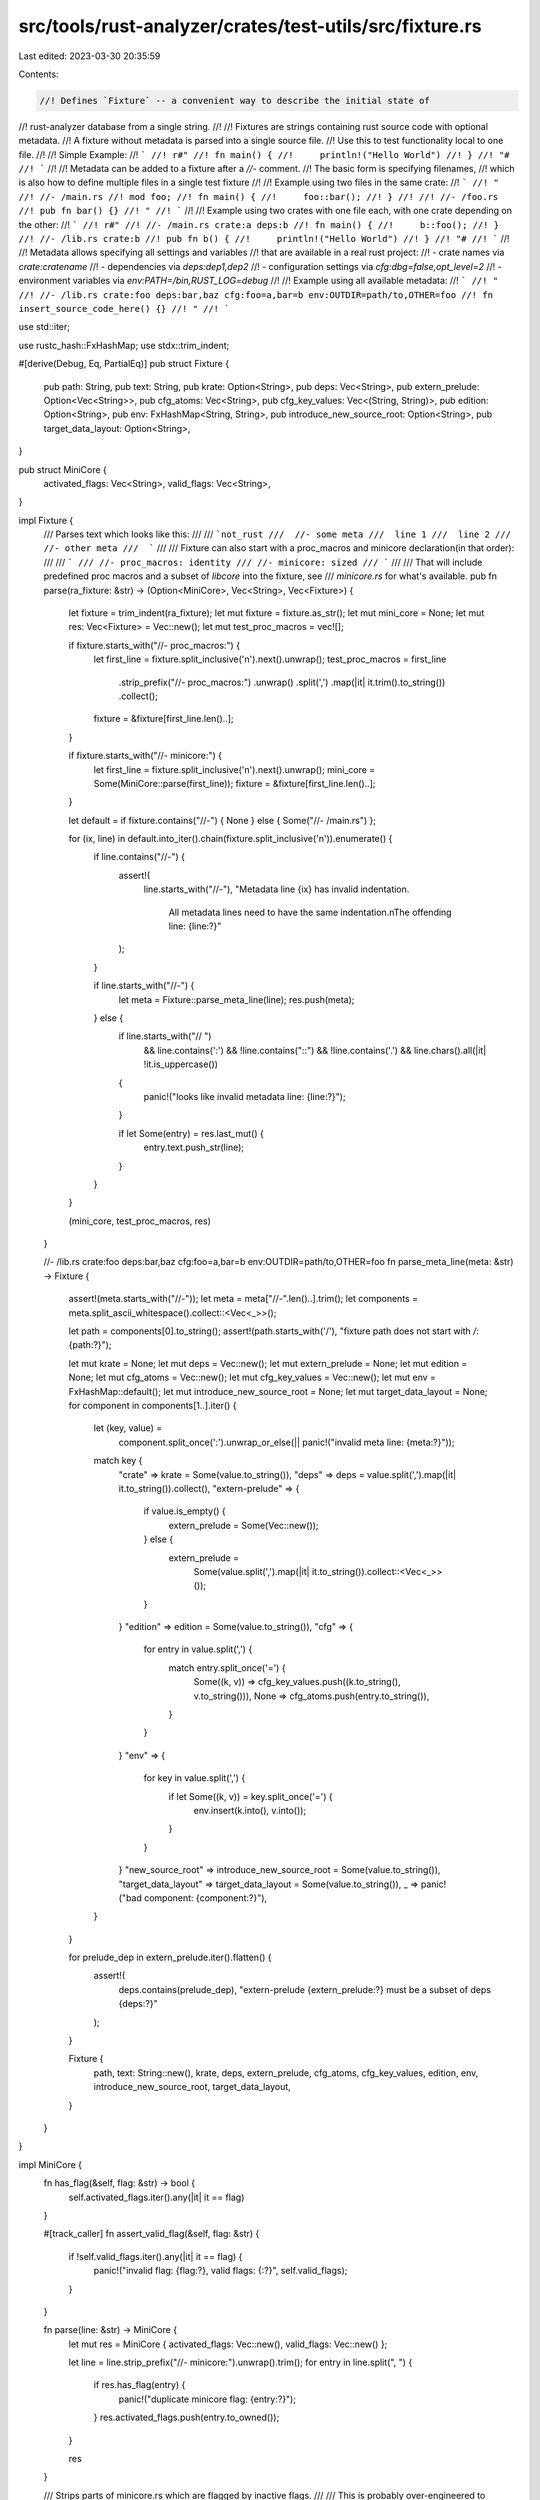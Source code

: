 src/tools/rust-analyzer/crates/test-utils/src/fixture.rs
========================================================

Last edited: 2023-03-30 20:35:59

Contents:

.. code-block:: rs

    //! Defines `Fixture` -- a convenient way to describe the initial state of
//! rust-analyzer database from a single string.
//!
//! Fixtures are strings containing rust source code with optional metadata.
//! A fixture without metadata is parsed into a single source file.
//! Use this to test functionality local to one file.
//!
//! Simple Example:
//! ```
//! r#"
//! fn main() {
//!     println!("Hello World")
//! }
//! "#
//! ```
//!
//! Metadata can be added to a fixture after a `//-` comment.
//! The basic form is specifying filenames,
//! which is also how to define multiple files in a single test fixture
//!
//! Example using two files in the same crate:
//! ```
//! "
//! //- /main.rs
//! mod foo;
//! fn main() {
//!     foo::bar();
//! }
//!
//! //- /foo.rs
//! pub fn bar() {}
//! "
//! ```
//!
//! Example using two crates with one file each, with one crate depending on the other:
//! ```
//! r#"
//! //- /main.rs crate:a deps:b
//! fn main() {
//!     b::foo();
//! }
//! //- /lib.rs crate:b
//! pub fn b() {
//!     println!("Hello World")
//! }
//! "#
//! ```
//!
//! Metadata allows specifying all settings and variables
//! that are available in a real rust project:
//! - crate names via `crate:cratename`
//! - dependencies via `deps:dep1,dep2`
//! - configuration settings via `cfg:dbg=false,opt_level=2`
//! - environment variables via `env:PATH=/bin,RUST_LOG=debug`
//!
//! Example using all available metadata:
//! ```
//! "
//! //- /lib.rs crate:foo deps:bar,baz cfg:foo=a,bar=b env:OUTDIR=path/to,OTHER=foo
//! fn insert_source_code_here() {}
//! "
//! ```

use std::iter;

use rustc_hash::FxHashMap;
use stdx::trim_indent;

#[derive(Debug, Eq, PartialEq)]
pub struct Fixture {
    pub path: String,
    pub text: String,
    pub krate: Option<String>,
    pub deps: Vec<String>,
    pub extern_prelude: Option<Vec<String>>,
    pub cfg_atoms: Vec<String>,
    pub cfg_key_values: Vec<(String, String)>,
    pub edition: Option<String>,
    pub env: FxHashMap<String, String>,
    pub introduce_new_source_root: Option<String>,
    pub target_data_layout: Option<String>,
}

pub struct MiniCore {
    activated_flags: Vec<String>,
    valid_flags: Vec<String>,
}

impl Fixture {
    /// Parses text which looks like this:
    ///
    ///  ```not_rust
    ///  //- some meta
    ///  line 1
    ///  line 2
    ///  //- other meta
    ///  ```
    ///
    /// Fixture can also start with a proc_macros and minicore declaration(in that order):
    ///
    /// ```
    /// //- proc_macros: identity
    /// //- minicore: sized
    /// ```
    ///
    /// That will include predefined proc macros and a subset of `libcore` into the fixture, see
    /// `minicore.rs` for what's available.
    pub fn parse(ra_fixture: &str) -> (Option<MiniCore>, Vec<String>, Vec<Fixture>) {
        let fixture = trim_indent(ra_fixture);
        let mut fixture = fixture.as_str();
        let mut mini_core = None;
        let mut res: Vec<Fixture> = Vec::new();
        let mut test_proc_macros = vec![];

        if fixture.starts_with("//- proc_macros:") {
            let first_line = fixture.split_inclusive('\n').next().unwrap();
            test_proc_macros = first_line
                .strip_prefix("//- proc_macros:")
                .unwrap()
                .split(',')
                .map(|it| it.trim().to_string())
                .collect();
            fixture = &fixture[first_line.len()..];
        }

        if fixture.starts_with("//- minicore:") {
            let first_line = fixture.split_inclusive('\n').next().unwrap();
            mini_core = Some(MiniCore::parse(first_line));
            fixture = &fixture[first_line.len()..];
        }

        let default = if fixture.contains("//-") { None } else { Some("//- /main.rs") };

        for (ix, line) in default.into_iter().chain(fixture.split_inclusive('\n')).enumerate() {
            if line.contains("//-") {
                assert!(
                    line.starts_with("//-"),
                    "Metadata line {ix} has invalid indentation. \
                     All metadata lines need to have the same indentation.\n\
                     The offending line: {line:?}"
                );
            }

            if line.starts_with("//-") {
                let meta = Fixture::parse_meta_line(line);
                res.push(meta);
            } else {
                if line.starts_with("// ")
                    && line.contains(':')
                    && !line.contains("::")
                    && !line.contains('.')
                    && line.chars().all(|it| !it.is_uppercase())
                {
                    panic!("looks like invalid metadata line: {line:?}");
                }

                if let Some(entry) = res.last_mut() {
                    entry.text.push_str(line);
                }
            }
        }

        (mini_core, test_proc_macros, res)
    }

    //- /lib.rs crate:foo deps:bar,baz cfg:foo=a,bar=b env:OUTDIR=path/to,OTHER=foo
    fn parse_meta_line(meta: &str) -> Fixture {
        assert!(meta.starts_with("//-"));
        let meta = meta["//-".len()..].trim();
        let components = meta.split_ascii_whitespace().collect::<Vec<_>>();

        let path = components[0].to_string();
        assert!(path.starts_with('/'), "fixture path does not start with `/`: {path:?}");

        let mut krate = None;
        let mut deps = Vec::new();
        let mut extern_prelude = None;
        let mut edition = None;
        let mut cfg_atoms = Vec::new();
        let mut cfg_key_values = Vec::new();
        let mut env = FxHashMap::default();
        let mut introduce_new_source_root = None;
        let mut target_data_layout = None;
        for component in components[1..].iter() {
            let (key, value) =
                component.split_once(':').unwrap_or_else(|| panic!("invalid meta line: {meta:?}"));
            match key {
                "crate" => krate = Some(value.to_string()),
                "deps" => deps = value.split(',').map(|it| it.to_string()).collect(),
                "extern-prelude" => {
                    if value.is_empty() {
                        extern_prelude = Some(Vec::new());
                    } else {
                        extern_prelude =
                            Some(value.split(',').map(|it| it.to_string()).collect::<Vec<_>>());
                    }
                }
                "edition" => edition = Some(value.to_string()),
                "cfg" => {
                    for entry in value.split(',') {
                        match entry.split_once('=') {
                            Some((k, v)) => cfg_key_values.push((k.to_string(), v.to_string())),
                            None => cfg_atoms.push(entry.to_string()),
                        }
                    }
                }
                "env" => {
                    for key in value.split(',') {
                        if let Some((k, v)) = key.split_once('=') {
                            env.insert(k.into(), v.into());
                        }
                    }
                }
                "new_source_root" => introduce_new_source_root = Some(value.to_string()),
                "target_data_layout" => target_data_layout = Some(value.to_string()),
                _ => panic!("bad component: {component:?}"),
            }
        }

        for prelude_dep in extern_prelude.iter().flatten() {
            assert!(
                deps.contains(prelude_dep),
                "extern-prelude {extern_prelude:?} must be a subset of deps {deps:?}"
            );
        }

        Fixture {
            path,
            text: String::new(),
            krate,
            deps,
            extern_prelude,
            cfg_atoms,
            cfg_key_values,
            edition,
            env,
            introduce_new_source_root,
            target_data_layout,
        }
    }
}

impl MiniCore {
    fn has_flag(&self, flag: &str) -> bool {
        self.activated_flags.iter().any(|it| it == flag)
    }

    #[track_caller]
    fn assert_valid_flag(&self, flag: &str) {
        if !self.valid_flags.iter().any(|it| it == flag) {
            panic!("invalid flag: {flag:?}, valid flags: {:?}", self.valid_flags);
        }
    }

    fn parse(line: &str) -> MiniCore {
        let mut res = MiniCore { activated_flags: Vec::new(), valid_flags: Vec::new() };

        let line = line.strip_prefix("//- minicore:").unwrap().trim();
        for entry in line.split(", ") {
            if res.has_flag(entry) {
                panic!("duplicate minicore flag: {entry:?}");
            }
            res.activated_flags.push(entry.to_owned());
        }

        res
    }

    /// Strips parts of minicore.rs which are flagged by inactive flags.
    ///
    /// This is probably over-engineered to support flags dependencies.
    pub fn source_code(mut self) -> String {
        let mut buf = String::new();
        let raw_mini_core = include_str!("./minicore.rs");
        let mut lines = raw_mini_core.split_inclusive('\n');

        let mut implications = Vec::new();

        // Parse `//!` preamble and extract flags and dependencies.
        let trim_doc: fn(&str) -> Option<&str> = |line| match line.strip_prefix("//!") {
            Some(it) => Some(it),
            None => {
                assert!(line.trim().is_empty(), "expected empty line after minicore header");
                None
            }
        };
        for line in lines
            .by_ref()
            .map_while(trim_doc)
            .skip_while(|line| !line.contains("Available flags:"))
            .skip(1)
        {
            let (flag, deps) = line.split_once(':').unwrap();
            let flag = flag.trim();

            self.valid_flags.push(flag.to_string());
            implications.extend(
                iter::repeat(flag)
                    .zip(deps.split(", ").map(str::trim).filter(|dep| !dep.is_empty())),
            );
        }

        for (_, dep) in &implications {
            self.assert_valid_flag(dep);
        }

        for flag in &self.activated_flags {
            self.assert_valid_flag(flag);
        }

        // Fixed point loop to compute transitive closure of flags.
        loop {
            let mut changed = false;
            for &(u, v) in &implications {
                if self.has_flag(u) && !self.has_flag(v) {
                    self.activated_flags.push(v.to_string());
                    changed = true;
                }
            }
            if !changed {
                break;
            }
        }

        let mut active_regions = Vec::new();
        let mut seen_regions = Vec::new();
        for line in lines {
            let trimmed = line.trim();
            if let Some(region) = trimmed.strip_prefix("// region:") {
                active_regions.push(region);
                continue;
            }
            if let Some(region) = trimmed.strip_prefix("// endregion:") {
                let prev = active_regions.pop().unwrap();
                assert_eq!(prev, region, "unbalanced region pairs");
                continue;
            }

            let mut line_region = false;
            if let Some(idx) = trimmed.find("// :") {
                line_region = true;
                active_regions.push(&trimmed[idx + "// :".len()..]);
            }

            let mut keep = true;
            for &region in &active_regions {
                assert!(!region.starts_with(' '), "region marker starts with a space: {region:?}");
                self.assert_valid_flag(region);
                seen_regions.push(region);
                keep &= self.has_flag(region);
            }

            if keep {
                buf.push_str(line);
            }
            if line_region {
                active_regions.pop().unwrap();
            }
        }

        for flag in &self.valid_flags {
            if !seen_regions.iter().any(|it| it == flag) {
                panic!("unused minicore flag: {flag:?}");
            }
        }
        buf
    }
}

#[test]
#[should_panic]
fn parse_fixture_checks_further_indented_metadata() {
    Fixture::parse(
        r"
        //- /lib.rs
          mod bar;

          fn foo() {}
          //- /bar.rs
          pub fn baz() {}
          ",
    );
}

#[test]
fn parse_fixture_gets_full_meta() {
    let (mini_core, proc_macros, parsed) = Fixture::parse(
        r#"
//- proc_macros: identity
//- minicore: coerce_unsized
//- /lib.rs crate:foo deps:bar,baz cfg:foo=a,bar=b,atom env:OUTDIR=path/to,OTHER=foo
mod m;
"#,
    );
    assert_eq!(proc_macros, vec!["identity".to_string()]);
    assert_eq!(mini_core.unwrap().activated_flags, vec!["coerce_unsized".to_string()]);
    assert_eq!(1, parsed.len());

    let meta = &parsed[0];
    assert_eq!("mod m;\n", meta.text);

    assert_eq!("foo", meta.krate.as_ref().unwrap());
    assert_eq!("/lib.rs", meta.path);
    assert_eq!(2, meta.env.len());
}


